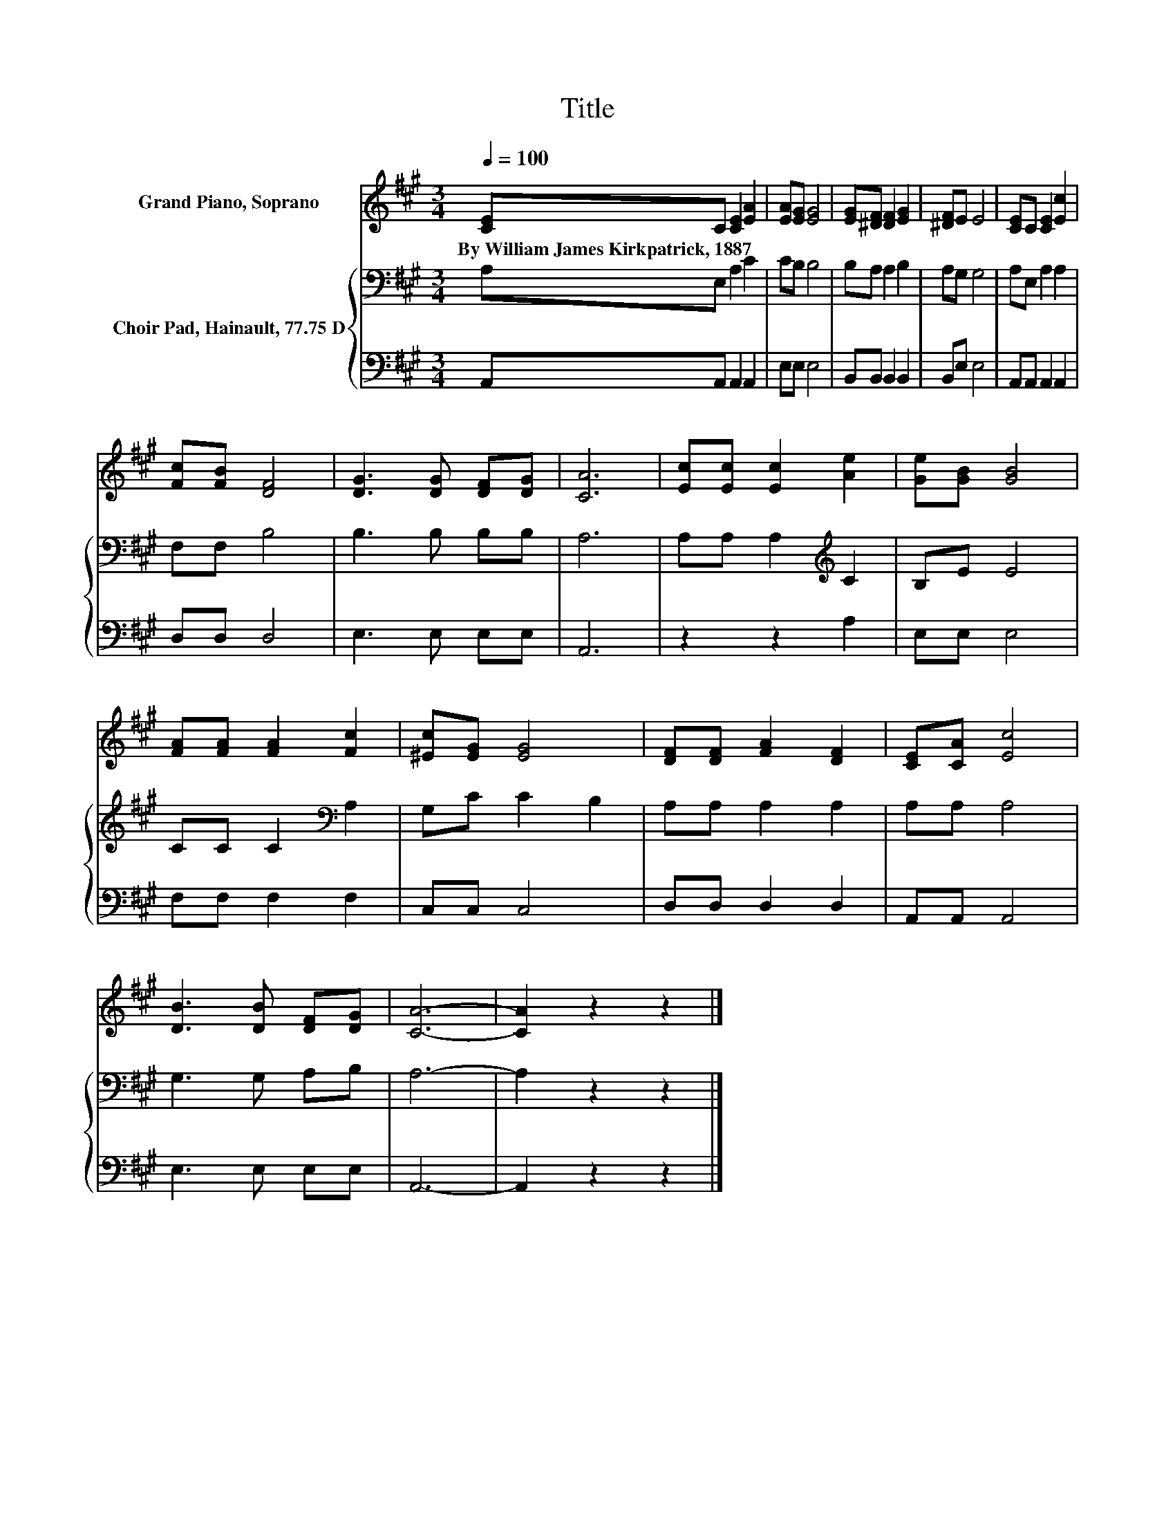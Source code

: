 X:1
T:Title
%%score 1 { 2 | 3 }
L:1/8
Q:1/4=100
M:3/4
K:A
V:1 treble nm="Grand Piano, Soprano"
V:2 bass nm="Choir Pad, Hainault, 77.75 D"
V:3 bass 
V:1
 [CE]C [CE]2 [EA]2 | [EA][EG] [EG]4 | [EG][^DF] [DF]2 [EG]2 | [^DF]E E4 | [CE]C [CE]2 [Ec]2 | %5
w: By~William~James~Kirkpatrick,~1887 * * *|||||
 [Fc][FB] [DF]4 | [DG]3 [DG] [DF][DG] | [CA]6 | [Ec][Ec] [Ec]2 [Ae]2 | [Ge][GB] [GB]4 | %10
w: |||||
 [FA][FA] [FA]2 [Fc]2 | [^Ec][EG] [EG]4 | [DF][DF] [FA]2 [DF]2 | [CE][CA] [Ec]4 | %14
w: ||||
 [DB]3 [DB] [DF][DG] | [CA]6- | [CA]2 z2 z2 |] %17
w: |||
V:2
 A,E, A,2 C2 | CB, B,4 | B,A, A,2 B,2 | A,G, G,4 | A,E, A,2 A,2 | F,F, B,4 | B,3 B, B,B, | A,6 | %8
 A,A, A,2[K:treble] C2 | B,E E4 | CC C2[K:bass] A,2 | G,C C2 B,2 | A,A, A,2 A,2 | A,A, A,4 | %14
 G,3 G, A,B, | A,6- | A,2 z2 z2 |] %17
V:3
 A,,A,, A,,2 A,,2 | E,E, E,4 | B,,B,, B,,2 B,,2 | B,,E, E,4 | A,,A,, A,,2 A,,2 | D,D, D,4 | %6
 E,3 E, E,E, | A,,6 | z2 z2 A,2 | E,E, E,4 | F,F, F,2 F,2 | C,C, C,4 | D,D, D,2 D,2 | A,,A,, A,,4 | %14
 E,3 E, E,E, | A,,6- | A,,2 z2 z2 |] %17

